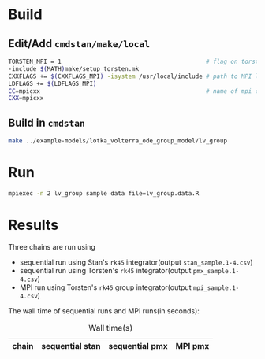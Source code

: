 * Build
** Edit/Add =cmdstan/make/local=
#+BEGIN_SRC sh
  TORSTEN_MPI = 1                                         # flag on torsten's MPI solvers
  -include $(MATH)make/setup_torsten.mk
  CXXFLAGS += $(CXXFLAGS_MPI) -isystem /usr/local/include # path to MPI library's headers
  LDFLAGS += $(LDFLAGS_MPI)
  CC=mpicxx                                               # name of mpi compilers
  CXX=mpicxx
#+END_SRC
** Build in =cmdstan=
#+BEGIN_SRC sh
  make ../example-models/lotka_volterra_ode_group_model/lv_group
#+END_SRC
   
* Run
#+BEGIN_SRC sh
mpiexec -n 2 lv_group sample data file=lv_group.data.R
#+END_SRC

* Results
Three chains are run using 
- sequential run using Stan's =rk45= integrator(output =stan_sample.1-4.csv=)
- sequential run using Torsten's =rk45= integrator(output =pmx_sample.1-4.csv=)
- MPI run using Torsten's =rk45= group integrator(output =mpi_sample.1-4.csv=)

The wall time of sequential runs and MPI runs(in seconds):
#+caption: Wall time(s)
| chain | sequential stan | sequential pmx | MPI pmx |
|-------+-----------------+----------------+---------|


